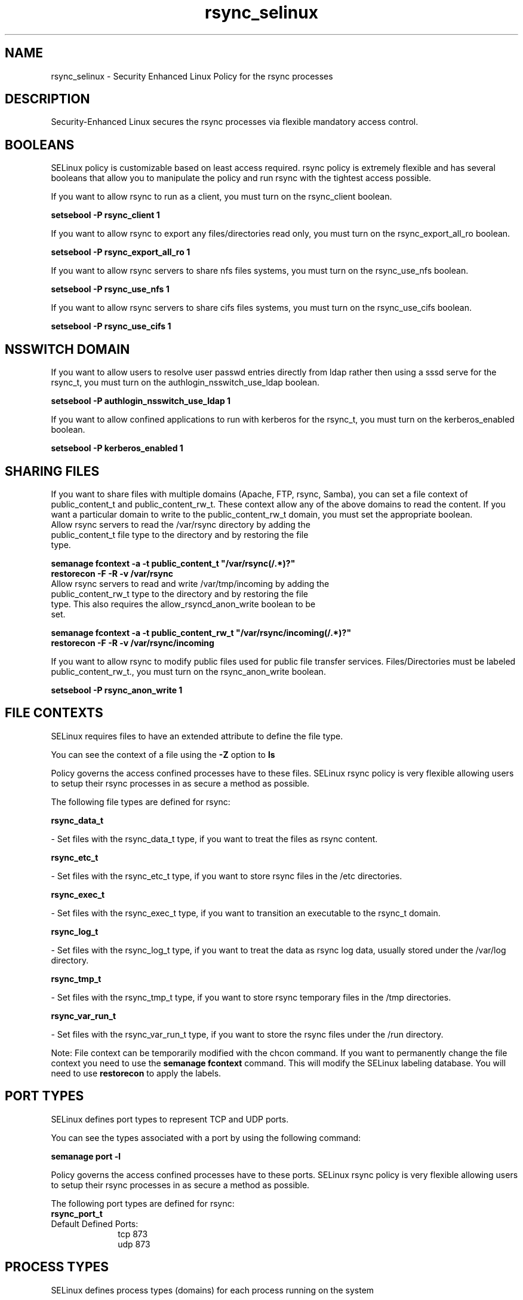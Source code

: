 .TH  "rsync_selinux"  "8"  "rsync" "dwalsh@redhat.com" "rsync SELinux Policy documentation"
.SH "NAME"
rsync_selinux \- Security Enhanced Linux Policy for the rsync processes
.SH "DESCRIPTION"

Security-Enhanced Linux secures the rsync processes via flexible mandatory access
control.  

.SH BOOLEANS
SELinux policy is customizable based on least access required.  rsync policy is extremely flexible and has several booleans that allow you to manipulate the policy and run rsync with the tightest access possible.


.PP
If you want to allow rsync to run as a client, you must turn on the rsync_client boolean.

.EX
.B setsebool -P rsync_client 1
.EE

.PP
If you want to allow rsync to export any files/directories read only, you must turn on the rsync_export_all_ro boolean.

.EX
.B setsebool -P rsync_export_all_ro 1
.EE

.PP
If you want to allow rsync servers to share nfs files systems, you must turn on the rsync_use_nfs boolean.

.EX
.B setsebool -P rsync_use_nfs 1
.EE

.PP
If you want to allow rsync servers to share cifs files systems, you must turn on the rsync_use_cifs boolean.

.EX
.B setsebool -P rsync_use_cifs 1
.EE

.SH NSSWITCH DOMAIN

.PP
If you want to allow users to resolve user passwd entries directly from ldap rather then using a sssd serve for the rsync_t, you must turn on the authlogin_nsswitch_use_ldap boolean.

.EX
.B setsebool -P authlogin_nsswitch_use_ldap 1
.EE

.PP
If you want to allow confined applications to run with kerberos for the rsync_t, you must turn on the kerberos_enabled boolean.

.EX
.B setsebool -P kerberos_enabled 1
.EE

.SH SHARING FILES
If you want to share files with multiple domains (Apache, FTP, rsync, Samba), you can set a file context of public_content_t and public_content_rw_t.  These context allow any of the above domains to read the content.  If you want a particular domain to write to the public_content_rw_t domain, you must set the appropriate boolean.
.TP
Allow rsync servers to read the /var/rsync directory by adding the public_content_t file type to the directory and by restoring the file type.
.PP
.B
semanage fcontext -a -t public_content_t "/var/rsync(/.*)?"
.br
.B restorecon -F -R -v /var/rsync
.pp
.TP
Allow rsync servers to read and write /var/tmp/incoming by adding the public_content_rw_t type to the directory and by restoring the file type.  This also requires the allow_rsyncd_anon_write boolean to be set.
.PP
.B
semanage fcontext -a -t public_content_rw_t "/var/rsync/incoming(/.*)?"
.br
.B restorecon -F -R -v /var/rsync/incoming


.PP
If you want to allow rsync to modify public files used for public file transfer services.  Files/Directories must be labeled public_content_rw_t., you must turn on the rsync_anon_write boolean.

.EX
.B setsebool -P rsync_anon_write 1
.EE

.SH FILE CONTEXTS
SELinux requires files to have an extended attribute to define the file type. 
.PP
You can see the context of a file using the \fB\-Z\fP option to \fBls\bP
.PP
Policy governs the access confined processes have to these files. 
SELinux rsync policy is very flexible allowing users to setup their rsync processes in as secure a method as possible.
.PP 
The following file types are defined for rsync:


.EX
.PP
.B rsync_data_t 
.EE

- Set files with the rsync_data_t type, if you want to treat the files as rsync content.


.EX
.PP
.B rsync_etc_t 
.EE

- Set files with the rsync_etc_t type, if you want to store rsync files in the /etc directories.


.EX
.PP
.B rsync_exec_t 
.EE

- Set files with the rsync_exec_t type, if you want to transition an executable to the rsync_t domain.


.EX
.PP
.B rsync_log_t 
.EE

- Set files with the rsync_log_t type, if you want to treat the data as rsync log data, usually stored under the /var/log directory.


.EX
.PP
.B rsync_tmp_t 
.EE

- Set files with the rsync_tmp_t type, if you want to store rsync temporary files in the /tmp directories.


.EX
.PP
.B rsync_var_run_t 
.EE

- Set files with the rsync_var_run_t type, if you want to store the rsync files under the /run directory.


.PP
Note: File context can be temporarily modified with the chcon command.  If you want to permanently change the file context you need to use the 
.B semanage fcontext 
command.  This will modify the SELinux labeling database.  You will need to use
.B restorecon
to apply the labels.

.SH PORT TYPES
SELinux defines port types to represent TCP and UDP ports. 
.PP
You can see the types associated with a port by using the following command: 

.B semanage port -l

.PP
Policy governs the access confined processes have to these ports. 
SELinux rsync policy is very flexible allowing users to setup their rsync processes in as secure a method as possible.
.PP 
The following port types are defined for rsync:

.EX
.TP 5
.B rsync_port_t 
.TP 10
.EE


Default Defined Ports:
tcp 873
.EE
udp 873
.EE
.SH PROCESS TYPES
SELinux defines process types (domains) for each process running on the system
.PP
You can see the context of a process using the \fB\-Z\fP option to \fBps\bP
.PP
Policy governs the access confined processes have to files. 
SELinux rsync policy is very flexible allowing users to setup their rsync processes in as secure a method as possible.
.PP 
The following process types are defined for rsync:

.EX
.B rsync_t 
.EE
.PP
Note: 
.B semanage permissive -a PROCESS_TYPE 
can be used to make a process type permissive. Permissive process types are not denied access by SELinux. AVC messages will still be generated.

.SH "MANAGED FILES"

The SELinux user type rsync_t can manage files labeled with the following file types.  The paths listed are the default paths for these file types.  Note the processes UID still need to have DAC permissions.

.br
.B rsync_log_t

	/var/log/rsync\.log.*
.br

.br
.B rsync_tmp_t


.br
.B rsync_var_run_t

	/var/run/rsyncd\.lock
.br

.SH "COMMANDS"
.B semanage fcontext
can also be used to manipulate default file context mappings.
.PP
.B semanage permissive
can also be used to manipulate whether or not a process type is permissive.
.PP
.B semanage module
can also be used to enable/disable/install/remove policy modules.

.B semanage port
can also be used to manipulate the port definitions

.B semanage boolean
can also be used to manipulate the booleans

.PP
.B system-config-selinux 
is a GUI tool available to customize SELinux policy settings.

.SH AUTHOR	
This manual page was auto-generated by genman.py.

.SH "SEE ALSO"
selinux(8), rsync(8), semanage(8), restorecon(8), chcon(1)
, setsebool(8)